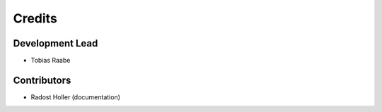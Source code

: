 Credits
=======

Development Lead
----------------

* Tobias Raabe

Contributors
------------

* Radost Holler (documentation)
